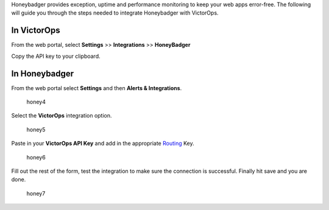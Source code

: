 Honeybadger provides exception, uptime and performance monitoring to
keep your web apps error-free. The following will guide you through the
steps needed to integrate Honeybadger with VictorOps.

**In VictorOps**
----------------

From the web portal, select **Settings** >> **Integrations** >>
**HoneyBadger**

.. image:: images/Integration-ALL-FINAL.png

Copy the API key to your clipboard.

.. image:: images/Honeybadger-final.png

**In Honeybadger**
------------------

From the web portal select **Settings** and then **Alerts &
Integrations**.

.. figure:: images/honey4.png
   :alt: honey4

   honey4

Select the **VictorOps** integration option.

.. figure:: images/honey5.png
   :alt: honey5

   honey5

Paste in your **VictorOps API Key** and add in the appropriate
`Routing </articles/Getting_Started/Incident-Routing>`__ Key.

.. figure:: images/honey6.png
   :alt: honey6

   honey6

Fill out the rest of the form, test the integration to make sure the
connection is successful. Finally hit save and you are done.

.. figure:: images/honey7.png
   :alt: honey7

   honey7
